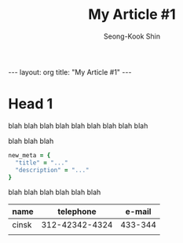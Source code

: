 # -*-org-*-
#+OPTIONS: toc:4
#+LINK: google http://www.google.com/search?q=%s
#+LINK: rfc http://www.rfc-editor.org/rfc/rfc%s.txt
#+LINK: redis http://redis.io/commands/%s
#+TODO: TODO(t) | DONE(d) CANCELED(c) POSTPONED
#+DRAWERS: PROPERTIES CLOCK LOGBOOK COMMENT
#+TITLE: My Article #1
#+AUTHOR: Seong-Kook Shin
#+EMAIL: cinsky@gmail.com
#+BEGIN_HTML
---
layout: org
title: "My Article #1"
---
#+END_HTML

* Head 1
blah blah blah
blah blah blah
blah blah blah

blah blah blah

#+BEGIN_SRC ruby
new_meta = {
  "title" = "..."
  "description" = "..."
}
#+END_SRC

blah blah blah
blah blah blah

  | name  |      telephone |  e-mail |
  |-------+----------------+---------|
  | cinsk | 312-42342-4324 | 433-344 |
  |       |                |         |
